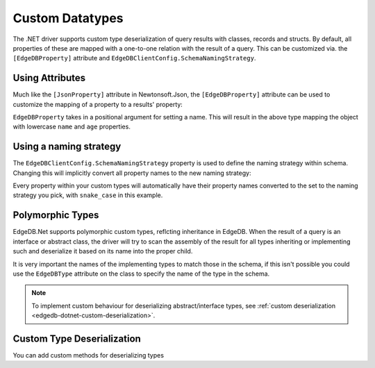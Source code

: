 .. _edgedb-dotnet-custom-types:

================
Custom Datatypes
================

The .NET driver supports custom type deserialization of query results with 
classes, records and structs. By default, all properties of these are mapped
with a one-to-one relation with the result of a query. This can be customized
via. the ``[EdgeDBProperty]`` attribute and ``EdgeDBClientConfig.SchemaNamingStrategy``.

.. _edgedb-dotnet-property-attribute:

Using Attributes
----------------

Much like the ``[JsonProperty]`` attribute in Newtonsoft.Json, the 
``[EdgeDBProperty]`` attribute can be used to customize the mapping of a
property to a results' property:

.. tabs::
  
  .. code-tab:: cs#CSharp
    
    public class Person
    {
        [EdgeDBProperty("name")]
        public string? Name { get; set; }

        [EdgeDBProperty("age")]
        public int Age { get; set; }
    }
  
  .. code-tab:: fs#FSharp
    
    type Person = {
      [<EdgeDBProperty("name")>]
      Name: string option
      
      [<EdgeDBProperty("age")>]
      Age: int
    }

``EdgeDBProperty`` takes in a positional argument for setting a name. This will
result in the above type mapping the object with lowercase ``name`` and
``age`` properties.

.. _edgedb-dotnet-naming-strategy:

Using a naming strategy
-----------------------

The ``EdgeDBClientConfig.SchemaNamingStrategy`` property is used to define the
naming strategy within schema. Changing this will implicitly convert all
property names to the new naming strategy:

.. tabs::
  
  .. code-tab:: cs#CSharp
    
    var config = new EdgeDBClientConfig
    {
        SchemaNamingStrategy = INamingStrategy.SnakeCase
    };

    var client = new EdgeDBClient(config);
  
  .. code-tab:: fs#FSharp
    
    let mutable config = new EdgeDBClientConfig()
    config.SchemaNamingStrategy <- INamingStrategy.SnakeCase

    let client = new EdgeDBClient(config)

Every property within your custom types will automatically have their property
names converted to the set to the naming strategy you pick, with ``snake_case``
in this example.

.. _edgedb-dotnet-polymorphism:

Polymorphic Types
-----------------

EdgeDB.Net supports polymorphic custom types, reflcting inheritance in EdgeDB.
When the result of a query is an interface or abstract class, the driver will
try to scan the assembly of the result for all types inheriting or implementing
such and deserialize it based on its name into the proper child.

It is very important the names of the implementing types to match those in the schema, 
if this isn't possible you could use the ``EdgeDBType`` attribute on the class to 
specify the name of the type in the schema.

.. tabs::

  .. code-tab:: cs#CSharp
    
    public abstract class Content
    {
        public string? Title { get; set; }
    }

    public class Movie : Content
    {
        public long ReleaseYear { get; set; }
    }

    public class TVShow : Content
    {
        public long Seasons { get; set; }
    }

    var content = await client.QueryAsync<Content>("SELECT Content");

    var shows = content.Where(x => x is TVShow).Cast<TVShow>();
    var movies = content.Where(x => x is Movie).Cast<Movie>();

  .. code-tab:: fs#FSharp

    type Content = {
      Title: string option
    }

    type Movie = {
      inherit Content
      ReleaseYear: int64
    }

    type TVShow = {
      inherit Content
      Seasons: int64
    }

    let content = client.QueryAsync<Content>("SELECT Content")

    let shows = content.Where(fun x -> x :? TVShow).Cast<TVShow>()
    let movies = content.Where(fun x -> x :? Movie).Cast<Movie>()

.. note:: 

  To implement custom behaviour for deserializing abstract/interface types, see
  :ref:`custom deserialization <edgedb-dotnet-custom-deserialization>`.


.. _edgedb-dotnet-custom-deserialization:

Custom Type Deserialization
---------------------------

You can add custom methods for deserializing types 